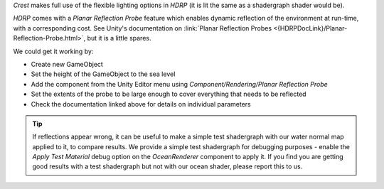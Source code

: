 `Crest` makes full use of the flexible lighting options in `HDRP` (it is lit the same as a shadergraph shader would be).

`HDRP` comes with a *Planar Reflection Probe* feature which enables dynamic reflection of the environment at run-time, with a corresponding cost.
See Unity's documentation on :link:`Planar Reflection Probes <{HDRPDocLink}/Planar-Reflection-Probe.html>`, but it is a little spares.

We could get it working by:

-  Create new GameObject
-  Set the height of the GameObject to the sea level
-  Add the component from the Unity Editor menu using *Component/Rendering/Planar Reflection Probe*
-  Set the extents of the probe to be large enough to cover everything that needs to be reflected
-  Check the documentation linked above for details on individual parameters

.. tip::

   If reflections appear wrong, it can be useful to make a simple test shadergraph with our water normal map applied to it, to compare results.
   We provide a simple test shadergraph for debugging purposes - enable the *Apply Test Material* debug option on the *OceanRenderer* component to apply it.
   If you find you are getting good results with a test shadergraph but not with our ocean shader, please report this to us.
